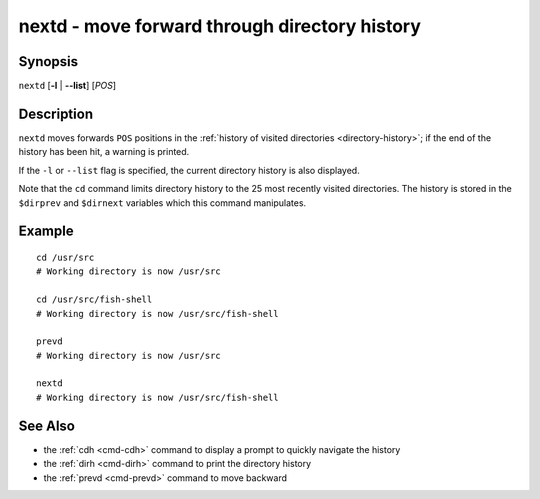 .. _cmd-nextd:

nextd - move forward through directory history
==============================================

Synopsis
--------

``nextd`` [**-l** | **--list**] [*POS*]

Description
-----------

``nextd`` moves forwards ``POS`` positions in the :ref:`history of visited directories <directory-history>`; if the end of the history has been hit, a warning is printed.

If the ``-l`` or ``--list`` flag is specified, the current directory history is also displayed.

Note that the ``cd`` command limits directory history to the 25 most recently visited directories. The history is stored in the ``$dirprev`` and ``$dirnext`` variables which this command manipulates.

Example
-------

::

    cd /usr/src
    # Working directory is now /usr/src

    cd /usr/src/fish-shell
    # Working directory is now /usr/src/fish-shell

    prevd
    # Working directory is now /usr/src

    nextd
    # Working directory is now /usr/src/fish-shell

See Also
--------

- the :ref:`cdh <cmd-cdh>` command to display a prompt to quickly navigate the history
- the :ref:`dirh <cmd-dirh>` command to print the directory history
- the :ref:`prevd <cmd-prevd>` command to move backward
